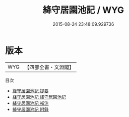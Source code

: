 #+TITLE: 絳守居園池記 / WYG
#+DATE: 2015-08-24 23:48:09.929736
* 版本
 |       WYG|【四部全書・文淵閣】|
目次
 - [[file:KR4c0063_000.txt::000-1a][絳守居園池記 提要]]
 - [[file:KR4c0063_001.txt::001-1a][絳守居園池記 絳守居園池記]]
 - [[file:KR4c0063_002.txt::002-1a][絳守居園池記 補注]]
 - [[file:KR4c0063_003.txt::003-1a][絳守居園池記 附録]]
